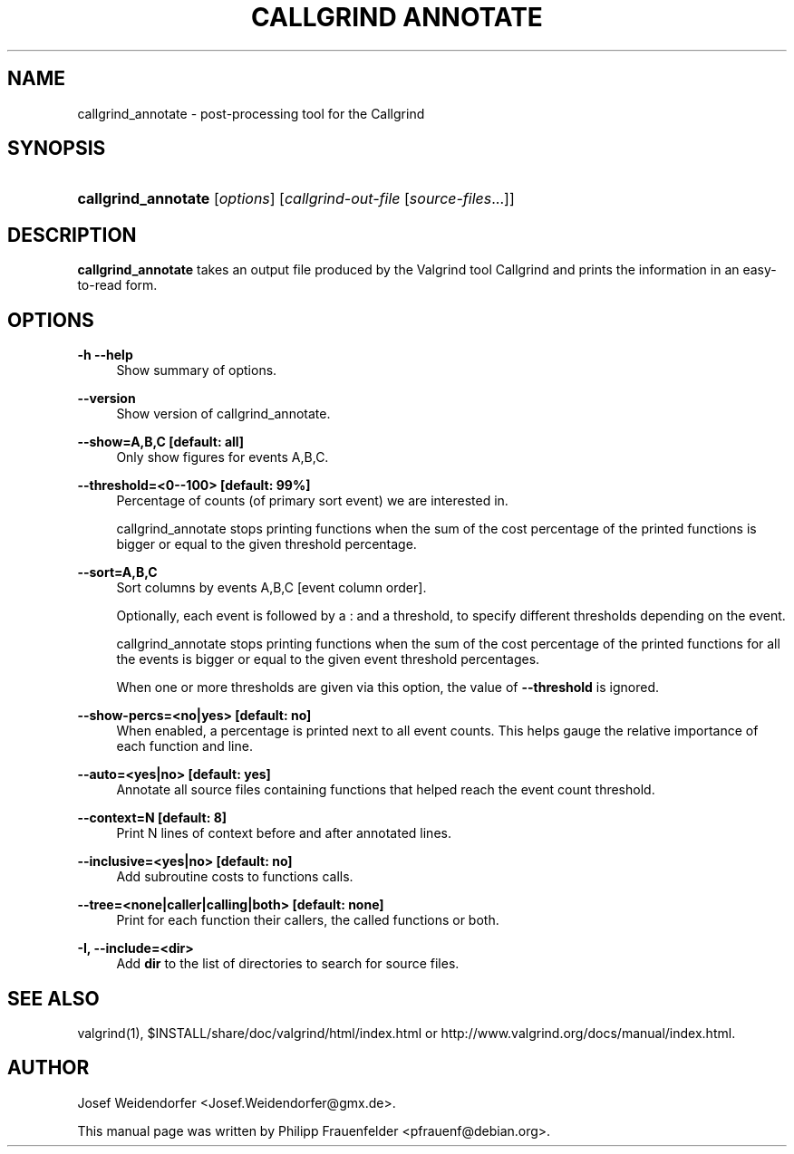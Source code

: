 '\" t
.\"     Title: Callgrind Annotate
.\"    Author: [see the "Author" section]
.\" Generator: DocBook XSL Stylesheets vsnapshot <http://docbook.sf.net/>
.\"      Date: 05/20/2025
.\"    Manual: callgrind_annotate
.\"    Source: Release 3.25.1
.\"  Language: English
.\"
.TH "CALLGRIND ANNOTATE" "1" "05/20/2025" "Release 3\&.25\&.1" "callgrind_annotate"
.\" -----------------------------------------------------------------
.\" * Define some portability stuff
.\" -----------------------------------------------------------------
.\" ~~~~~~~~~~~~~~~~~~~~~~~~~~~~~~~~~~~~~~~~~~~~~~~~~~~~~~~~~~~~~~~~~
.\" http://bugs.debian.org/507673
.\" http://lists.gnu.org/archive/html/groff/2009-02/msg00013.html
.\" ~~~~~~~~~~~~~~~~~~~~~~~~~~~~~~~~~~~~~~~~~~~~~~~~~~~~~~~~~~~~~~~~~
.ie \n(.g .ds Aq \(aq
.el       .ds Aq '
.\" -----------------------------------------------------------------
.\" * set default formatting
.\" -----------------------------------------------------------------
.\" disable hyphenation
.nh
.\" disable justification (adjust text to left margin only)
.ad l
.\" -----------------------------------------------------------------
.\" * MAIN CONTENT STARTS HERE *
.\" -----------------------------------------------------------------
.SH "NAME"
callgrind_annotate \- post\-processing tool for the Callgrind
.SH "SYNOPSIS"
.HP \w'\fBcallgrind_annotate\fR\ 'u
\fBcallgrind_annotate\fR [\fIoptions\fR] [\fIcallgrind\-out\-file\fR\ [\fIsource\-files\fR...]]
.SH "DESCRIPTION"
.PP
\fBcallgrind_annotate\fR
takes an output file produced by the Valgrind tool Callgrind and prints the information in an easy\-to\-read form\&.
.SH "OPTIONS"
.PP
\fB\-h \-\-help\fR
.RS 4
Show summary of options\&.
.RE
.PP
\fB\-\-version\fR
.RS 4
Show version of callgrind_annotate\&.
.RE
.PP
\fB\-\-show=A,B,C [default: all]\fR
.RS 4
Only show figures for events A,B,C\&.
.RE
.PP
\fB\-\-threshold=<0\-\-100> [default: 99%] \fR
.RS 4
Percentage of counts (of primary sort event) we are interested in\&.
.sp
callgrind_annotate stops printing functions when the sum of the cost percentage of the printed functions is bigger or equal to the given threshold percentage\&.
.RE
.PP
\fB\-\-sort=A,B,C\fR
.RS 4
Sort columns by events A,B,C [event column order]\&.
.sp
Optionally, each event is followed by a : and a threshold, to specify different thresholds depending on the event\&.
.sp
callgrind_annotate stops printing functions when the sum of the cost percentage of the printed functions for all the events is bigger or equal to the given event threshold percentages\&.
.sp
When one or more thresholds are given via this option, the value of
\fB\-\-threshold\fR
is ignored\&.
.RE
.PP
\fB\-\-show\-percs=<no|yes> [default: no] \fR
.RS 4
When enabled, a percentage is printed next to all event counts\&. This helps gauge the relative importance of each function and line\&.
.RE
.PP
\fB\-\-auto=<yes|no> [default: yes] \fR
.RS 4
Annotate all source files containing functions that helped reach the event count threshold\&.
.RE
.PP
\fB\-\-context=N [default: 8] \fR
.RS 4
Print N lines of context before and after annotated lines\&.
.RE
.PP
\fB\-\-inclusive=<yes|no> [default: no] \fR
.RS 4
Add subroutine costs to functions calls\&.
.RE
.PP
\fB\-\-tree=<none|caller|calling|both> [default: none] \fR
.RS 4
Print for each function their callers, the called functions or both\&.
.RE
.PP
\fB\-I, \-\-include=<dir> \fR
.RS 4
Add
\fBdir\fR
to the list of directories to search for source files\&.
.RE
.SH "SEE ALSO"
.PP
valgrind(1),
$INSTALL/share/doc/valgrind/html/index\&.html
or
http://www\&.valgrind\&.org/docs/manual/index\&.html\&.
.SH "AUTHOR"
.PP
Josef Weidendorfer <Josef\&.Weidendorfer@gmx\&.de>\&.
.PP
This manual page was written by Philipp Frauenfelder <pfrauenf@debian\&.org>\&.

